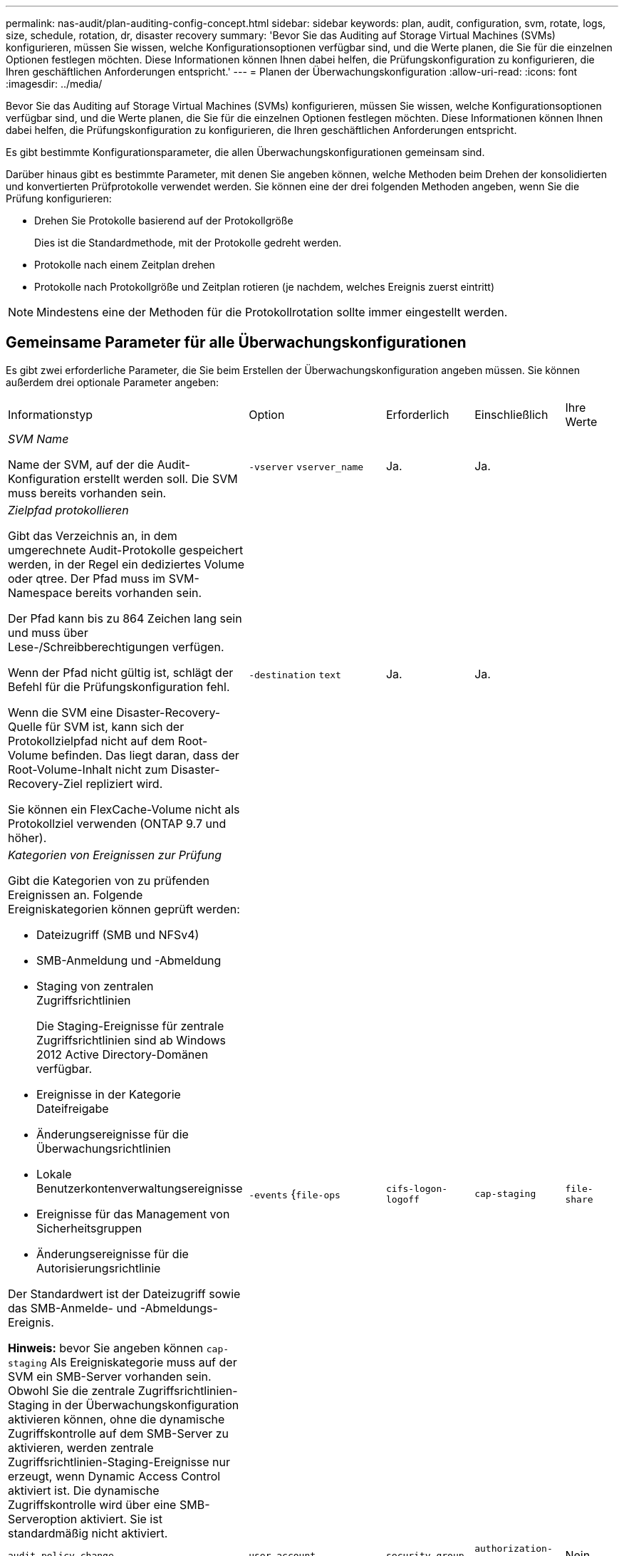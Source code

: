 ---
permalink: nas-audit/plan-auditing-config-concept.html 
sidebar: sidebar 
keywords: plan, audit, configuration, svm, rotate, logs, size, schedule, rotation, dr, disaster recovery 
summary: 'Bevor Sie das Auditing auf Storage Virtual Machines (SVMs) konfigurieren, müssen Sie wissen, welche Konfigurationsoptionen verfügbar sind, und die Werte planen, die Sie für die einzelnen Optionen festlegen möchten. Diese Informationen können Ihnen dabei helfen, die Prüfungskonfiguration zu konfigurieren, die Ihren geschäftlichen Anforderungen entspricht.' 
---
= Planen der Überwachungskonfiguration
:allow-uri-read: 
:icons: font
:imagesdir: ../media/


[role="lead"]
Bevor Sie das Auditing auf Storage Virtual Machines (SVMs) konfigurieren, müssen Sie wissen, welche Konfigurationsoptionen verfügbar sind, und die Werte planen, die Sie für die einzelnen Optionen festlegen möchten. Diese Informationen können Ihnen dabei helfen, die Prüfungskonfiguration zu konfigurieren, die Ihren geschäftlichen Anforderungen entspricht.

Es gibt bestimmte Konfigurationsparameter, die allen Überwachungskonfigurationen gemeinsam sind.

Darüber hinaus gibt es bestimmte Parameter, mit denen Sie angeben können, welche Methoden beim Drehen der konsolidierten und konvertierten Prüfprotokolle verwendet werden. Sie können eine der drei folgenden Methoden angeben, wenn Sie die Prüfung konfigurieren:

* Drehen Sie Protokolle basierend auf der Protokollgröße
+
Dies ist die Standardmethode, mit der Protokolle gedreht werden.

* Protokolle nach einem Zeitplan drehen
* Protokolle nach Protokollgröße und Zeitplan rotieren (je nachdem, welches Ereignis zuerst eintritt)


[NOTE]
====
Mindestens eine der Methoden für die Protokollrotation sollte immer eingestellt werden.

====


== Gemeinsame Parameter für alle Überwachungskonfigurationen

Es gibt zwei erforderliche Parameter, die Sie beim Erstellen der Überwachungskonfiguration angeben müssen. Sie können außerdem drei optionale Parameter angeben:

[cols="40,30,10,10,10"]
|===


| Informationstyp | Option | Erforderlich | Einschließlich | Ihre Werte 


 a| 
_SVM Name_

Name der SVM, auf der die Audit-Konfiguration erstellt werden soll. Die SVM muss bereits vorhanden sein.
 a| 
`-vserver` `vserver_name`
 a| 
Ja.
 a| 
Ja.
 a| 



 a| 
_Zielpfad protokollieren_

Gibt das Verzeichnis an, in dem umgerechnete Audit-Protokolle gespeichert werden, in der Regel ein dediziertes Volume oder qtree. Der Pfad muss im SVM-Namespace bereits vorhanden sein.

Der Pfad kann bis zu 864 Zeichen lang sein und muss über Lese-/Schreibberechtigungen verfügen.

Wenn der Pfad nicht gültig ist, schlägt der Befehl für die Prüfungskonfiguration fehl.

Wenn die SVM eine Disaster-Recovery-Quelle für SVM ist, kann sich der Protokollzielpfad nicht auf dem Root-Volume befinden. Das liegt daran, dass der Root-Volume-Inhalt nicht zum Disaster-Recovery-Ziel repliziert wird.

Sie können ein FlexCache-Volume nicht als Protokollziel verwenden (ONTAP 9.7 und höher).
 a| 
`-destination` `text`
 a| 
Ja.
 a| 
Ja.
 a| 



 a| 
_Kategorien von Ereignissen zur Prüfung_

Gibt die Kategorien von zu prüfenden Ereignissen an. Folgende Ereigniskategorien können geprüft werden:

* Dateizugriff (SMB und NFSv4)
* SMB-Anmeldung und -Abmeldung
* Staging von zentralen Zugriffsrichtlinien
+
Die Staging-Ereignisse für zentrale Zugriffsrichtlinien sind ab Windows 2012 Active Directory-Domänen verfügbar.

* Ereignisse in der Kategorie Dateifreigabe
* Änderungsereignisse für die Überwachungsrichtlinien
* Lokale Benutzerkontenverwaltungsereignisse
* Ereignisse für das Management von Sicherheitsgruppen
* Änderungsereignisse für die Autorisierungsrichtlinie


Der Standardwert ist der Dateizugriff sowie das SMB-Anmelde- und -Abmeldungs-Ereignis.

*Hinweis:* bevor Sie angeben können `cap-staging` Als Ereigniskategorie muss auf der SVM ein SMB-Server vorhanden sein. Obwohl Sie die zentrale Zugriffsrichtlinien-Staging in der Überwachungskonfiguration aktivieren können, ohne die dynamische Zugriffskontrolle auf dem SMB-Server zu aktivieren, werden zentrale Zugriffsrichtlinien-Staging-Ereignisse nur erzeugt, wenn Dynamic Access Control aktiviert ist. Die dynamische Zugriffskontrolle wird über eine SMB-Serveroption aktiviert. Sie ist standardmäßig nicht aktiviert.
 a| 
`-events` {`file-ops`|`cifs-logon-logoff`|`cap-staging`|`file-share`|`audit-policy-change`|`user-account`|`security-group`|`authorization-policy-change`}
 a| 
Nein
 a| 
 a| 



 a| 
Ausgabeformat _Log-Datei_

Legt das Ausgabeformat der Prüfprotokolle fest. Das Ausgabeformat kann entweder ONTAP-spezifisch sein `XML` Oder Microsoft Windows `EVTX` Protokollformat: Standardmäßig lautet das Ausgabeformat `EVTX`.
 a| 
`-format` {`xml`|`evtx`}
 a| 
Nein
 a| 
 a| 



 a| 
_Log-Dateien Rotationsgrenze_

Legt fest, wie viele Audit-Log-Dateien gespeichert werden sollen, bevor die älteste Protokolldatei ausgedreht wird. Wenn Sie beispielsweise einen Wert von eingeben `5`, Die letzten fünf Log-Dateien werden beibehalten.

Der Wert von `0` Zeigt an, dass alle Protokolldateien aufbewahrt werden. Der Standardwert ist 0.
 a| 
`-rotate-limit` `integer`
 a| 
Nein
 a| 
 a| 

|===


== Parameter, die zur Bestimmung des Drehungswhres von Audit-Ereignisprotokollen verwendet werden

*Protokolle auf Basis der Protokollgröße drehen*

Standardmäßig werden Auditprotokolle auf der Grundlage der Größe gedreht.

* Die Standard-Protokollgröße beträgt 100 MB
* Wenn Sie die Standard-Protokollrotation-Methode und die Standard-Protokollgröße verwenden möchten, müssen Sie keine spezifischen Parameter für die Protokollrotation konfigurieren.
* Wenn Sie die Prüfprotokolle allein auf Grundlage einer Protokollgröße drehen möchten, können Sie mit dem folgenden Befehl die Einstellung aufheben `-rotate-schedule-minute` Parameter: `vserver audit modify -vserver vs0 -destination / -rotate-schedule-minute -`


Wenn Sie die Standardprotokollgröße nicht verwenden möchten, können Sie das konfigurieren `-rotate-size` Parameter zur Angabe einer benutzerdefinierten Protokollgröße:

[cols="40,30,10,10,10"]
|===


| Informationstyp | Option | Erforderlich | Einschließlich | Ihre Werte 


 a| 
_Größe der Protokolldatei_

Bestimmt die Größenbeschränkung der Prüfprotokoll-Datei.
 a| 
`-rotate-size` {`integer`[KB MB/GB/TB/PB]}
 a| 
Nein
 a| 
 a| 

|===
*Protokolle nach Zeitplan drehen*

Wenn Sie die Prüfprotokolle nach einem Zeitplan drehen möchten, können Sie die Protokollrotation mithilfe der zeitbasierten Rotationsparameter in beliebiger Kombination planen.

* Wenn Sie zeitbasierte Rotation verwenden, wird das angezeigt `-rotate-schedule-minute` Parameter muss angegeben werden.
* Alle anderen zeitbasierten Rotationsparameter sind optional.
* Der Rotationsplan wird unter Verwendung aller zeitbezogenen Werte berechnet.
+
Wenn Sie beispielsweise nur die angeben `-rotate-schedule-minute` Parameter, die Audit-Log-Dateien werden auf der Grundlage der Minuten gedreht, die an allen Wochentagen, während aller Stunden an allen Monaten des Jahres angegeben sind.

* Wenn Sie nur einen oder zwei zeitbasierte Rotationsparameter angeben (z. B. `-rotate-schedule-month` Und `-rotate-schedule-minutes`), die Log-Dateien werden basierend auf den Minutenwerten, die Sie an allen Wochentagen, während aller Stunden, aber nur während der angegebenen Monate angegeben.
+
Sie können z. B. angeben, dass das Audit-Protokoll in den Monaten Januar, März und August alle Montag, Mittwoch und Samstag um 10:30 Uhr gedreht werden soll

* Wenn Sie Werte für beide angeben `-rotate-schedule-dayofweek` Und `-rotate-schedule-day`, Sie werden unabhängig betrachtet.
+
Beispiel: Wenn Sie angeben `-rotate-schedule-dayofweek` Als Freitag und `-rotate-schedule-day` Als 13, dann werden die Audit-Protokolle an jedem Freitag und am 13. Tag des angegebenen Monats gedreht werden, nicht nur an jedem Freitag der 13...

* Wenn Sie die Prüfprotokolle nur nach einem Zeitplan drehen möchten, können Sie mit dem folgenden Befehl die Einstellung aufheben `-rotate-size` Parameter: `vserver audit modify -vserver vs0 -destination / -rotate-size -`


Anhand der folgenden Liste verfügbarer Überwachungsparameter können Sie bestimmen, welche Werte für die Konfiguration eines Zeitplans für die Rotation des Ereignisprotokolls verwendet werden sollen:

[cols="40,30,10,10,10"]
|===


| Informationstyp | Option | Erforderlich | Einschließlich | Ihre Werte 


 a| 
_Drehplan Log: Monat_

Legt den monatlichen Zeitplan für rotierende Prüfprotokolle fest.

Gültige Werte sind `January` Bis `December`, und `all`. Sie können z. B. angeben, dass das Prüfprotokoll in den Monaten Januar, März und August gedreht werden soll.
 a| 
`-rotate-schedule-month` `chron_month`
 a| 
Nein
 a| 
 a| 



 a| 
_Drehplan Log: Wochentag_

Legt den täglichen Zeitplan (Wochentag) für rotierende Prüfprotokolle fest.

Gültige Werte sind `Sunday` Bis `Saturday`, und `all`. Sie können z. B. angeben, dass das Audit-Protokoll dienstags und freitags oder an allen Wochentagen gedreht werden soll.
 a| 
`-rotate-schedule-dayofweek` `chron_dayofweek`
 a| 
Nein
 a| 
 a| 



 a| 
_Drehplan Log: Tag_

Bestimmt den Tag des Monatsplans für das Drehen des Prüfprotokolls.

Gültige Werte reichen von `1` Bis `31`. Sie können z. B. angeben, dass das Audit-Protokoll an den 10. Und 20. Tagen eines Monats oder an allen Tagen eines Monats gedreht werden soll.
 a| 
`-rotate-schedule-day` `chron_dayofmonth`
 a| 
Nein
 a| 
 a| 



 a| 
_Drehplan Log: Stunde_

Legt den Stundenplan für das Drehen des Prüfprotokolls fest.

Gültige Werte reichen von `0` (Mitternacht) bis `23` (11:00 Uhr). Angeben `all` Dreht die Prüfprotokolle jede Stunde. Sie können beispielsweise angeben, dass das Prüfprotokoll um 6 (6 Uhr) und 18 (6 Uhr) gedreht werden soll.
 a| 
`-rotate-schedule-hour` `chron_hour`
 a| 
Nein
 a| 
 a| 



 a| 
_Drehplan Log: Minute_

Legt den Minutenplan für das Drehen des Prüfprotokolls fest.

Gültige Werte reichen von `0` Bis `59`. Sie können z. B. angeben, dass das Prüfprotokoll in der 30. Minute gedreht werden soll.
 a| 
`-rotate-schedule-minute` `chron_minute`
 a| 
Ja, wenn Sie eine planbasierte Protokollrotation konfigurieren, andernfalls Nein
 a| 
 a| 

|===
*Rundprotokolle basierend auf Loggröße und Zeitplan* drehen

Sie können wählen, ob Sie die Protokolldateien basierend auf der Protokollgröße und einem Zeitplan drehen möchten, indem Sie die beiden festlegen `-rotate-size` Parameter und die zeitbasierten Rotationsparameter in beliebiger Kombination. Beispiel: Wenn `-rotate-size` Ist auf 10 MB und eingestellt `-rotate-schedule-minute` Ist auf 15 gesetzt, drehen sich die Protokolldateien, wenn die Protokolldateigröße 10 MB oder in der 15. Minute jeder Stunde (je nachdem, welches Ereignis zuerst eintritt) erreicht.
